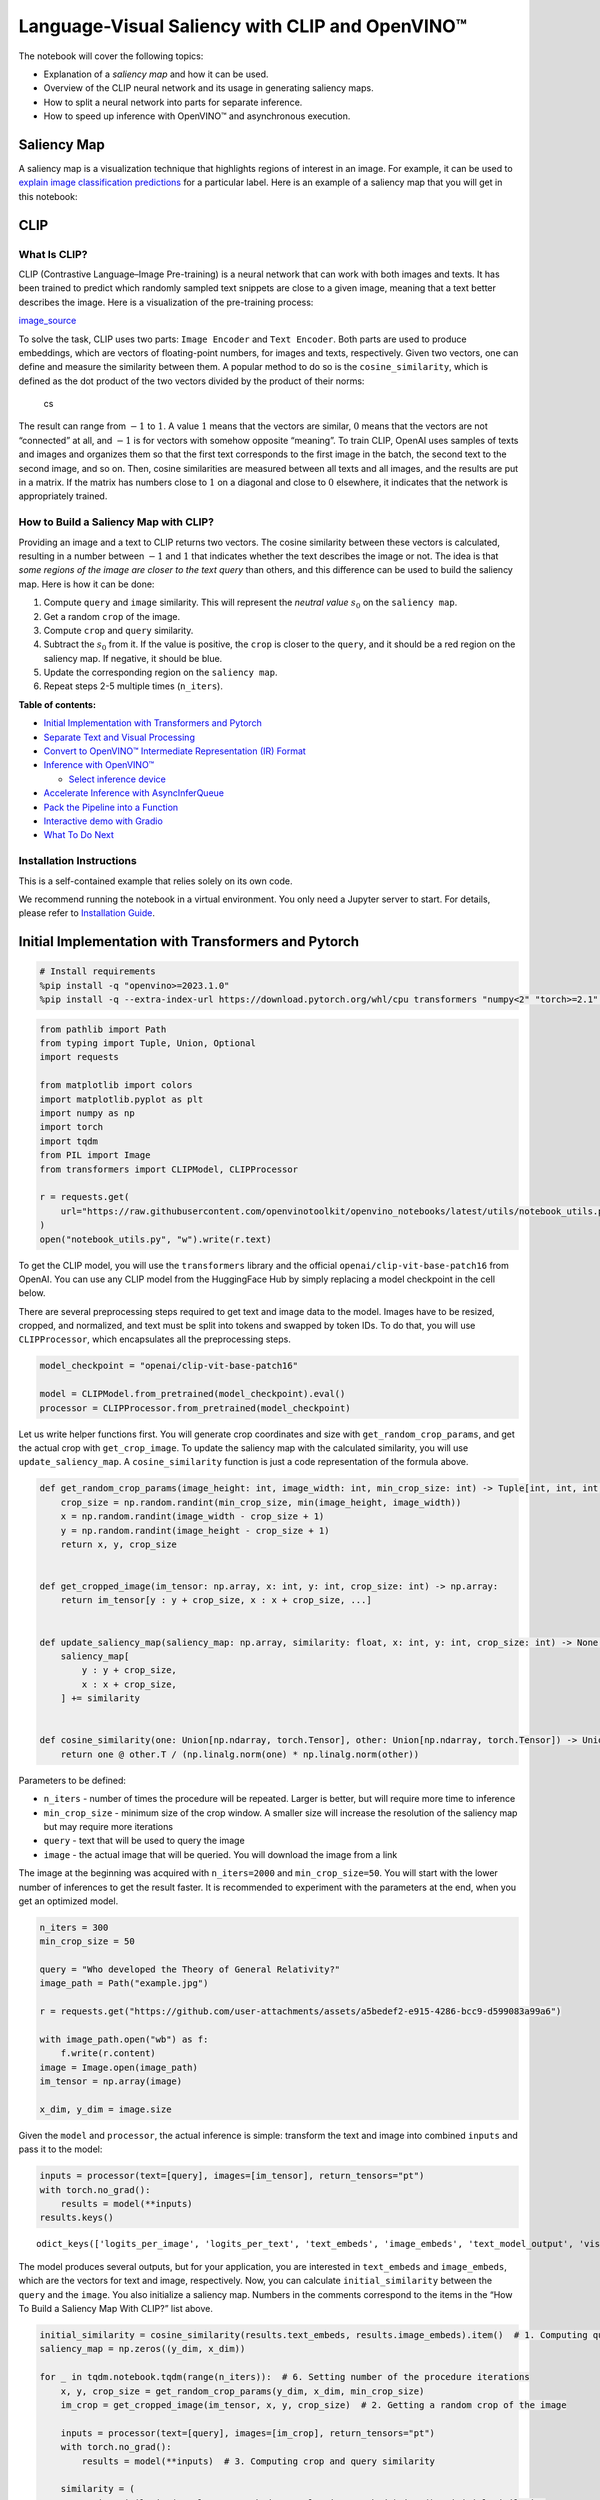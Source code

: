 Language-Visual Saliency with CLIP and OpenVINO™
================================================

The notebook will cover the following topics:

-  Explanation of a *saliency map* and how it can be used.
-  Overview of the CLIP neural network and its usage in generating
   saliency maps.
-  How to split a neural network into parts for separate inference.
-  How to speed up inference with OpenVINO™ and asynchronous execution.

Saliency Map
------------

A saliency map is a visualization technique that highlights regions of
interest in an image. For example, it can be used to `explain image
classification
predictions <https://academic.oup.com/mnras/article/511/4/5032/6529251#389668570>`__
for a particular label. Here is an example of a saliency map that you
will get in this notebook:

|image0|

CLIP
----

What Is CLIP?
~~~~~~~~~~~~~

CLIP (Contrastive Language–Image Pre-training) is a neural network that
can work with both images and texts. It has been trained to predict
which randomly sampled text snippets are close to a given image, meaning
that a text better describes the image. Here is a visualization of the
pre-training process:

|image1| `image_source <https://openai.com/blog/clip/>`__

To solve the task, CLIP uses two parts: ``Image Encoder`` and
``Text Encoder``. Both parts are used to produce embeddings, which are
vectors of floating-point numbers, for images and texts, respectively.
Given two vectors, one can define and measure the similarity between
them. A popular method to do so is the ``cosine_similarity``, which is
defined as the dot product of the two vectors divided by the product of
their norms:

.. figure:: https://user-images.githubusercontent.com/29454499/218972165-f61a82f2-9711-4ce6-84b5-58fdd1d80d10.png
   :alt: cs

   cs

The result can range from :math:`-1` to :math:`1`. A value :math:`1`
means that the vectors are similar, :math:`0` means that the vectors are
not “connected” at all, and :math:`-1` is for vectors with somehow
opposite “meaning”. To train CLIP, OpenAI uses samples of texts and
images and organizes them so that the first text corresponds to the
first image in the batch, the second text to the second image, and so
on. Then, cosine similarities are measured between all texts and all
images, and the results are put in a matrix. If the matrix has numbers
close to :math:`1` on a diagonal and close to :math:`0` elsewhere, it
indicates that the network is appropriately trained.

How to Build a Saliency Map with CLIP?
~~~~~~~~~~~~~~~~~~~~~~~~~~~~~~~~~~~~~~

Providing an image and a text to CLIP returns two vectors. The cosine
similarity between these vectors is calculated, resulting in a number
between :math:`-1` and :math:`1` that indicates whether the text
describes the image or not. The idea is that *some regions of the image
are closer to the text query* than others, and this difference can be
used to build the saliency map. Here is how it can be done:

1. Compute ``query`` and ``image`` similarity. This will represent the
   *neutral value* :math:`s_0` on the ``saliency map``.
2. Get a random ``crop`` of the image.
3. Compute ``crop`` and ``query`` similarity.
4. Subtract the :math:`s_0` from it. If the value is positive, the
   ``crop`` is closer to the ``query``, and it should be a red region on
   the saliency map. If negative, it should be blue.
5. Update the corresponding region on the ``saliency map``.
6. Repeat steps 2-5 multiple times (``n_iters``).


**Table of contents:**


-  `Initial Implementation with Transformers and
   Pytorch <#initial-implementation-with-transformers-and-pytorch>`__
-  `Separate Text and Visual
   Processing <#separate-text-and-visual-processing>`__
-  `Convert to OpenVINO™ Intermediate Representation (IR)
   Format <#convert-to-openvino-intermediate-representation-ir-format>`__
-  `Inference with OpenVINO™ <#inference-with-openvino>`__

   -  `Select inference device <#select-inference-device>`__

-  `Accelerate Inference with
   AsyncInferQueue <#accelerate-inference-with-asyncinferqueue>`__
-  `Pack the Pipeline into a
   Function <#pack-the-pipeline-into-a-function>`__
-  `Interactive demo with Gradio <#interactive-demo-with-gradio>`__
-  `What To Do Next <#what-to-do-next>`__

Installation Instructions
~~~~~~~~~~~~~~~~~~~~~~~~~

This is a self-contained example that relies solely on its own code.

We recommend running the notebook in a virtual environment. You only
need a Jupyter server to start. For details, please refer to
`Installation
Guide <https://github.com/openvinotoolkit/openvino_notebooks/blob/latest/README.md#-installation-guide>`__.

.. |image0| image:: https://user-images.githubusercontent.com/29454499/218967961-9858efd5-fff2-4eb0-bde9-60852f4b31cb.JPG
.. |image1| image:: https://openaiassets.blob.core.windows.net/$web/clip/draft/20210104b/overview-a.svg

Initial Implementation with Transformers and Pytorch
----------------------------------------------------



.. code:: ipython3

    # Install requirements
    %pip install -q "openvino>=2023.1.0"
    %pip install -q --extra-index-url https://download.pytorch.org/whl/cpu transformers "numpy<2" "torch>=2.1" "gradio>=4.19"

.. code:: ipython3

    from pathlib import Path
    from typing import Tuple, Union, Optional
    import requests
    
    from matplotlib import colors
    import matplotlib.pyplot as plt
    import numpy as np
    import torch
    import tqdm
    from PIL import Image
    from transformers import CLIPModel, CLIPProcessor
    
    r = requests.get(
        url="https://raw.githubusercontent.com/openvinotoolkit/openvino_notebooks/latest/utils/notebook_utils.py",
    )
    open("notebook_utils.py", "w").write(r.text)

To get the CLIP model, you will use the ``transformers`` library and the
official ``openai/clip-vit-base-patch16`` from OpenAI. You can use any
CLIP model from the HuggingFace Hub by simply replacing a model
checkpoint in the cell below.

There are several preprocessing steps required to get text and image
data to the model. Images have to be resized, cropped, and normalized,
and text must be split into tokens and swapped by token IDs. To do that,
you will use ``CLIPProcessor``, which encapsulates all the preprocessing
steps.

.. code:: ipython3

    model_checkpoint = "openai/clip-vit-base-patch16"
    
    model = CLIPModel.from_pretrained(model_checkpoint).eval()
    processor = CLIPProcessor.from_pretrained(model_checkpoint)

Let us write helper functions first. You will generate crop coordinates
and size with ``get_random_crop_params``, and get the actual crop with
``get_crop_image``. To update the saliency map with the calculated
similarity, you will use ``update_saliency_map``. A
``cosine_similarity`` function is just a code representation of the
formula above.

.. code:: ipython3

    def get_random_crop_params(image_height: int, image_width: int, min_crop_size: int) -> Tuple[int, int, int, int]:
        crop_size = np.random.randint(min_crop_size, min(image_height, image_width))
        x = np.random.randint(image_width - crop_size + 1)
        y = np.random.randint(image_height - crop_size + 1)
        return x, y, crop_size
    
    
    def get_cropped_image(im_tensor: np.array, x: int, y: int, crop_size: int) -> np.array:
        return im_tensor[y : y + crop_size, x : x + crop_size, ...]
    
    
    def update_saliency_map(saliency_map: np.array, similarity: float, x: int, y: int, crop_size: int) -> None:
        saliency_map[
            y : y + crop_size,
            x : x + crop_size,
        ] += similarity
    
    
    def cosine_similarity(one: Union[np.ndarray, torch.Tensor], other: Union[np.ndarray, torch.Tensor]) -> Union[np.ndarray, torch.Tensor]:
        return one @ other.T / (np.linalg.norm(one) * np.linalg.norm(other))

Parameters to be defined:

-  ``n_iters`` - number of times the procedure will be repeated. Larger
   is better, but will require more time to inference
-  ``min_crop_size`` - minimum size of the crop window. A smaller size
   will increase the resolution of the saliency map but may require more
   iterations
-  ``query`` - text that will be used to query the image
-  ``image`` - the actual image that will be queried. You will download
   the image from a link

The image at the beginning was acquired with ``n_iters=2000`` and
``min_crop_size=50``. You will start with the lower number of inferences
to get the result faster. It is recommended to experiment with the
parameters at the end, when you get an optimized model.

.. code:: ipython3

    n_iters = 300
    min_crop_size = 50
    
    query = "Who developed the Theory of General Relativity?"
    image_path = Path("example.jpg")
    
    r = requests.get("https://github.com/user-attachments/assets/a5bedef2-e915-4286-bcc9-d599083a99a6")
    
    with image_path.open("wb") as f:
        f.write(r.content)
    image = Image.open(image_path)
    im_tensor = np.array(image)
    
    x_dim, y_dim = image.size

Given the ``model`` and ``processor``, the actual inference is simple:
transform the text and image into combined ``inputs`` and pass it to the
model:

.. code:: ipython3

    inputs = processor(text=[query], images=[im_tensor], return_tensors="pt")
    with torch.no_grad():
        results = model(**inputs)
    results.keys()




.. parsed-literal::

    odict_keys(['logits_per_image', 'logits_per_text', 'text_embeds', 'image_embeds', 'text_model_output', 'vision_model_output'])



The model produces several outputs, but for your application, you are
interested in ``text_embeds`` and ``image_embeds``, which are the
vectors for text and image, respectively. Now, you can calculate
``initial_similarity`` between the ``query`` and the ``image``. You also
initialize a saliency map. Numbers in the comments correspond to the
items in the “How To Build a Saliency Map With CLIP?” list above.

.. code:: ipython3

    initial_similarity = cosine_similarity(results.text_embeds, results.image_embeds).item()  # 1. Computing query and image similarity
    saliency_map = np.zeros((y_dim, x_dim))
    
    for _ in tqdm.notebook.tqdm(range(n_iters)):  # 6. Setting number of the procedure iterations
        x, y, crop_size = get_random_crop_params(y_dim, x_dim, min_crop_size)
        im_crop = get_cropped_image(im_tensor, x, y, crop_size)  # 2. Getting a random crop of the image
    
        inputs = processor(text=[query], images=[im_crop], return_tensors="pt")
        with torch.no_grad():
            results = model(**inputs)  # 3. Computing crop and query similarity
    
        similarity = (
            cosine_similarity(results.text_embeds, results.image_embeds).item() - initial_similarity
        )  # 4. Subtracting query and image similarity from crop and query similarity
        update_saliency_map(saliency_map, similarity, x, y, crop_size)  # 5. Updating the region on the saliency map



.. parsed-literal::

      0%|          | 0/300 [00:00<?, ?it/s]


To visualize the resulting saliency map, you can use ``matplotlib``:

.. code:: ipython3

    plt.figure(dpi=150)
    plt.imshow(saliency_map, norm=colors.TwoSlopeNorm(vcenter=0), cmap="jet")
    plt.colorbar(location="bottom")
    plt.title(f'Query: "{query}"')
    plt.axis("off")
    plt.show()



.. image:: clip-language-saliency-map-with-output_files/clip-language-saliency-map-with-output_15_0.png


The result map is not as smooth as in the example picture because of the
lower number of iterations. However, the same red and blue areas are
clearly visible.

Let us overlay the saliency map on the image:

.. code:: ipython3

    def plot_saliency_map(image_tensor: np.ndarray, saliency_map: np.ndarray, query: Optional[str]) -> None:
        fig = plt.figure(dpi=150)
        plt.imshow(image_tensor)
        plt.imshow(
            saliency_map,
            norm=colors.TwoSlopeNorm(vcenter=0),
            cmap="jet",
            alpha=0.5,  # make saliency map trasparent to see original picture
        )
        if query:
            plt.title(f'Query: "{query}"')
        plt.axis("off")
        return fig
    
    
    plot_saliency_map(im_tensor, saliency_map, query);



.. image:: clip-language-saliency-map-with-output_files/clip-language-saliency-map-with-output_17_0.png


Separate Text and Visual Processing
-----------------------------------



The code above is functional, but there are some repeated computations
that can be avoided. The text embedding can be computed once because it
does not depend on the input image. This separation will also be useful
in the future. The initial preparation will remain the same since you
still need to compute the similarity between the text and the full
image. After that, the ``get_image_features`` method could be used to
obtain embeddings for the cropped images.

.. code:: ipython3

    inputs = processor(text=[query], images=[im_tensor], return_tensors="pt")
    with torch.no_grad():
        results = model(**inputs)
    text_embeds = results.text_embeds  # save text embeddings to use them later
    
    initial_similarity = cosine_similarity(text_embeds, results.image_embeds).item()
    saliency_map = np.zeros((y_dim, x_dim))
    
    for _ in tqdm.notebook.tqdm(range(n_iters)):
        x, y, crop_size = get_random_crop_params(y_dim, x_dim, min_crop_size)
        im_crop = get_cropped_image(im_tensor, x, y, crop_size)
    
        image_inputs = processor(images=[im_crop], return_tensors="pt")  # crop preprocessing
        with torch.no_grad():
            image_embeds = model.get_image_features(**image_inputs)  # calculate image embeddings only
    
        similarity = cosine_similarity(text_embeds, image_embeds).item() - initial_similarity
        update_saliency_map(saliency_map, similarity, x, y, crop_size)
    
    plot_saliency_map(im_tensor, saliency_map, query);



.. parsed-literal::

      0%|          | 0/300 [00:00<?, ?it/s]



.. image:: clip-language-saliency-map-with-output_files/clip-language-saliency-map-with-output_19_1.png


The result might be slightly different because you use random crops to
build a saliency map.

Convert to OpenVINO™ Intermediate Representation (IR) Format
------------------------------------------------------------



The process of building a saliency map can be quite time-consuming. To
speed it up, you will use OpenVINO. OpenVINO is an inference framework
designed to run pre-trained neural networks efficiently. One way to use
it is to convert a model from its original framework representation to
an OpenVINO Intermediate Representation (IR) format and then load it for
inference. The model currently uses PyTorch. To get an IR, you need to
use Model Conversion API. ``ov.convert_model`` function accepts PyTorch
model object and example input and converts it to OpenVINO Model
instance, that ready to load on device using ``ov.compile_model`` or can
be saved on disk using ``ov.save_model``. To separate model on text and
image parts, we overload forward method with ``get_text_features`` and
``get_image_features`` methods respectively. Internally, PyTorch
conversion to OpenVINO involves TorchScript tracing. For achieving
better conversion results, we need to guarantee that model can be
successfully traced. ``model.config.torchscript = True`` parameters
allows to prepare HuggingFace models for TorchScript tracing. More
details about that can be found in HuggingFace Transformers
`documentation <https://huggingface.co/docs/transformers/torchscript>`__

.. code:: ipython3

    import openvino as ov
    
    model_name = model_checkpoint.split("/")[-1]
    
    model.config.torchscript = True
    model.forward = model.get_text_features
    text_ov_model = ov.convert_model(
        model,
        example_input={
            "input_ids": inputs.input_ids,
            "attention_mask": inputs.attention_mask,
        },
    )
    
    # get image size after preprocessing from the processor
    crops_info = processor.image_processor.crop_size.values() if hasattr(processor, "image_processor") else processor.feature_extractor.crop_size.values()
    model.forward = model.get_image_features
    image_ov_model = ov.convert_model(
        model,
        example_input={"pixel_values": inputs.pixel_values},
        input=[1, 3, *crops_info],
    )
    
    ov_dir = Path("ir")
    ov_dir.mkdir(exist_ok=True)
    text_model_path = ov_dir / f"{model_name}_text.xml"
    image_model_path = ov_dir / f"{model_name}_image.xml"
    
    # write resulting models on disk
    ov.save_model(text_ov_model, text_model_path)
    ov.save_model(image_ov_model, image_model_path)


.. parsed-literal::

    WARNING:tensorflow:Please fix your imports. Module tensorflow.python.training.tracking.base has been moved to tensorflow.python.trackable.base. The old module will be deleted in version 2.11.


.. parsed-literal::

    [ WARNING ]  Please fix your imports. Module %s has been moved to %s. The old module will be deleted in version %s.


.. parsed-literal::

    INFO:nncf:NNCF initialized successfully. Supported frameworks detected: torch, tensorflow, onnx, openvino
    huggingface/tokenizers: The current process just got forked, after parallelism has already been used. Disabling parallelism to avoid deadlocks...
    To disable this warning, you can either:
    	- Avoid using `tokenizers` before the fork if possible
    	- Explicitly set the environment variable TOKENIZERS_PARALLELISM=(true | false)
    huggingface/tokenizers: The current process just got forked, after parallelism has already been used. Disabling parallelism to avoid deadlocks...
    To disable this warning, you can either:
    	- Avoid using `tokenizers` before the fork if possible
    	- Explicitly set the environment variable TOKENIZERS_PARALLELISM=(true | false)
    huggingface/tokenizers: The current process just got forked, after parallelism has already been used. Disabling parallelism to avoid deadlocks...
    To disable this warning, you can either:
    	- Avoid using `tokenizers` before the fork if possible
    	- Explicitly set the environment variable TOKENIZERS_PARALLELISM=(true | false)


.. parsed-literal::

    No CUDA runtime is found, using CUDA_HOME='/usr/local/cuda'
    /home/ea/work/ov_venv/lib/python3.8/site-packages/transformers/models/clip/modeling_clip.py:287: TracerWarning: Converting a tensor to a Python boolean might cause the trace to be incorrect. We can't record the data flow of Python values, so this value will be treated as a constant in the future. This means that the trace might not generalize to other inputs!
      if attn_weights.size() != (bsz * self.num_heads, tgt_len, src_len):
    /home/ea/work/ov_venv/lib/python3.8/site-packages/transformers/models/clip/modeling_clip.py:295: TracerWarning: Converting a tensor to a Python boolean might cause the trace to be incorrect. We can't record the data flow of Python values, so this value will be treated as a constant in the future. This means that the trace might not generalize to other inputs!
      if causal_attention_mask.size() != (bsz, 1, tgt_len, src_len):
    /home/ea/work/ov_venv/lib/python3.8/site-packages/transformers/models/clip/modeling_clip.py:304: TracerWarning: Converting a tensor to a Python boolean might cause the trace to be incorrect. We can't record the data flow of Python values, so this value will be treated as a constant in the future. This means that the trace might not generalize to other inputs!
      if attention_mask.size() != (bsz, 1, tgt_len, src_len):
    /home/ea/work/ov_venv/lib/python3.8/site-packages/transformers/models/clip/modeling_clip.py:327: TracerWarning: Converting a tensor to a Python boolean might cause the trace to be incorrect. We can't record the data flow of Python values, so this value will be treated as a constant in the future. This means that the trace might not generalize to other inputs!
      if attn_output.size() != (bsz * self.num_heads, tgt_len, self.head_dim):


Now, you have two separate models for text and images, stored on disk
and ready to be loaded and inferred with OpenVINO™.

Inference with OpenVINO™
------------------------



1. Create an instance of the ``Core`` object that will handle any
   interaction with OpenVINO runtime for you.
2. Use the ``core.read_model`` method to load the model into memory.
3. Compile the model with the ``core.compile_model`` method for a
   particular device to apply device-specific optimizations.
4. Use the compiled model for inference.

.. code:: ipython3

    core = ov.Core()
    
    text_model = core.read_model(text_model_path)
    image_model = core.read_model(image_model_path)

Select inference device
~~~~~~~~~~~~~~~~~~~~~~~



select device from dropdown list for running inference using OpenVINO

.. code:: ipython3

    from notebook_utils import device_widget
    
    device = device_widget()
    
    device




.. parsed-literal::

    Dropdown(description='Device:', index=2, options=('CPU', 'GPU', 'AUTO'), value='AUTO')



.. code:: ipython3

    text_model = core.compile_model(model=text_model, device_name=device.value)
    image_model = core.compile_model(model=image_model, device_name=device.value)

OpenVINO supports ``numpy.ndarray`` as an input type, so you change the
``return_tensors`` to ``np``. You also convert a transformers’
``BatchEncoding`` object to a python dictionary with input names as keys
and input tensors for values.

Once you have a compiled model, the inference is similar to Pytorch - a
compiled model is callable. Just pass input data to it. Inference
results are stored in the dictionary. Once you have a compiled model,
the inference process is mostly similar.

.. code:: ipython3

    text_inputs = dict(processor(text=[query], images=[im_tensor], return_tensors="np"))
    image_inputs = text_inputs.pop("pixel_values")
    
    text_embeds = text_model(text_inputs)[0]
    image_embeds = image_model(image_inputs)[0]
    
    initial_similarity = cosine_similarity(text_embeds, image_embeds)
    saliency_map = np.zeros((y_dim, x_dim))
    
    for _ in tqdm.notebook.tqdm(range(n_iters)):
        x, y, crop_size = get_random_crop_params(y_dim, x_dim, min_crop_size)
        im_crop = get_cropped_image(im_tensor, x, y, crop_size)
    
        image_inputs = processor(images=[im_crop], return_tensors="np").pixel_values
        image_embeds = image_model(image_inputs)[image_model.output()]
    
        similarity = cosine_similarity(text_embeds, image_embeds) - initial_similarity
        update_saliency_map(saliency_map, similarity, x, y, crop_size)
    
    plot_saliency_map(im_tensor, saliency_map, query);



.. parsed-literal::

      0%|          | 0/300 [00:00<?, ?it/s]



.. image:: clip-language-saliency-map-with-output_files/clip-language-saliency-map-with-output_29_1.png


Accelerate Inference with ``AsyncInferQueue``
---------------------------------------------



Up until now, the pipeline was synchronous, which means that the data
preparation, model input population, model inference, and output
processing is sequential. That is a simple, but not the most effective
way to organize an inference pipeline in your case. To utilize the
available resources more efficiently, you will use ``AsyncInferQueue``.
It can be instantiated with compiled model and a number of jobs -
parallel execution threads. If you do not pass a number of jobs or pass
``0``, then OpenVINO will pick the optimal number based on your device
and heuristics. After acquiring the inference queue, you have two jobs
to do:

-  Preprocess the data and push it to the inference queue. The
   preprocessing steps will remain the same
-  Tell the inference queue what to do with the model output after the
   inference is finished. It is represented by a python function called
   ``callback`` that takes an inference result and data that you passed
   to the inference queue along with the prepared input data

Everything else will be handled by the ``AsyncInferQueue`` instance.

There is another low-hanging bit of optimization. You are expecting many
inference requests for your image model at once and want the model to
process them as fast as possible. In other words - maximize the
**throughput**. To do that, you can recompile the model giving it the
performance hint.

.. code:: ipython3

    from typing import Dict, Any
    import openvino.properties.hint as hints
    
    
    image_model = core.read_model(image_model_path)
    
    image_model = core.compile_model(
        model=image_model,
        device_name=device.value,
        config={hints.performance_mode(): hints.PerformanceMode.THROUGHPUT},
    )

.. code:: ipython3

    text_inputs = dict(processor(text=[query], images=[im_tensor], return_tensors="np"))
    image_inputs = text_inputs.pop("pixel_values")
    
    text_embeds = text_model(text_inputs)[text_model.output()]
    image_embeds = image_model(image_inputs)[image_model.output()]
    
    initial_similarity = cosine_similarity(text_embeds, image_embeds)
    saliency_map = np.zeros((y_dim, x_dim))

Your callback should do the same thing that you did after inference in
the sync mode:

-  Pull the image embeddings from an inference request.
-  Compute cosine similarity between text and image embeddings.
-  Update saliency map based.

If you do not change the progress bar, it will show the progress of
pushing data to the inference queue. To track the actual progress, you
should pass a progress bar object and call ``update`` method after
``update_saliency_map`` call.

.. code:: ipython3

    def completion_callback(
        infer_request: ov.InferRequest,  # inferente result
        user_data: Dict[str, Any],  # data that you passed along with input pixel values
    ) -> None:
        pbar = user_data.pop("pbar")
    
        image_embeds = infer_request.get_output_tensor().data
        similarity = cosine_similarity(user_data.pop("text_embeds"), image_embeds) - user_data.pop("initial_similarity")
        update_saliency_map(**user_data, similarity=similarity)
    
        pbar.update(1)  # update the progress bar
    
    
    infer_queue = ov.AsyncInferQueue(image_model)
    infer_queue.set_callback(completion_callback)

.. code:: ipython3

    def infer(
        im_tensor,
        x_dim,
        y_dim,
        text_embeds,
        image_embeds,
        initial_similarity,
        saliency_map,
        query,
        n_iters,
        min_crop_size,
        _tqdm=tqdm.notebook.tqdm,
        include_query=True,
    ):
        with _tqdm(total=n_iters) as pbar:
            for _ in range(n_iters):
                x, y, crop_size = get_random_crop_params(y_dim, x_dim, min_crop_size)
                im_crop = get_cropped_image(im_tensor, x, y, crop_size)
    
                image_inputs = processor(images=[im_crop], return_tensors="np")
    
                # push data to the queue
                infer_queue.start_async(
                    # pass inference data as usual
                    image_inputs.pixel_values,
                    # the data that will be passed to the callback after the inference complete
                    {
                        "text_embeds": text_embeds,
                        "saliency_map": saliency_map,
                        "initial_similarity": initial_similarity,
                        "x": x,
                        "y": y,
                        "crop_size": crop_size,
                        "pbar": pbar,
                    },
                )
    
            # after you pushed all data to the queue you wait until all callbacks finished
            infer_queue.wait_all()
    
        return plot_saliency_map(im_tensor, saliency_map, query if include_query else None)
    
    
    infer(
        im_tensor,
        x_dim,
        y_dim,
        text_embeds,
        image_embeds,
        initial_similarity,
        saliency_map,
        query,
        n_iters,
        min_crop_size,
        _tqdm=tqdm.notebook.tqdm,
        include_query=True,
    );



.. parsed-literal::

      0%|          | 0/300 [00:00<?, ?it/s]



.. image:: clip-language-saliency-map-with-output_files/clip-language-saliency-map-with-output_35_1.png


Pack the Pipeline into a Function
---------------------------------



Let us wrap all code in the function and add a user interface to it.

.. code:: ipython3

    import ipywidgets as widgets
    
    
    def build_saliency_map(
        image: Image,
        query: str,
        n_iters: int = n_iters,
        min_crop_size=min_crop_size,
        _tqdm=tqdm.notebook.tqdm,
        include_query=True,
    ):
        x_dim, y_dim = image.size
        im_tensor = np.array(image)
    
        text_inputs = dict(processor(text=[query], images=[im_tensor], return_tensors="np"))
        image_inputs = text_inputs.pop("pixel_values")
    
        text_embeds = text_model(text_inputs)[text_model.output()]
        image_embeds = image_model(image_inputs)[image_model.output()]
    
        initial_similarity = cosine_similarity(text_embeds, image_embeds)
        saliency_map = np.zeros((y_dim, x_dim))
    
        return infer(
            im_tensor,
            x_dim,
            y_dim,
            text_embeds,
            image_embeds,
            initial_similarity,
            saliency_map,
            query,
            n_iters,
            min_crop_size,
            _tqdm=_tqdm,
            include_query=include_query,
        )

The first version will enable passing a link to the image, as you have
done so far in the notebook.

.. code:: ipython3

    n_iters_widget = widgets.BoundedIntText(
        value=n_iters,
        min=1,
        max=10000,
        description="n_iters",
    )
    min_crop_size_widget = widgets.IntSlider(
        value=min_crop_size,
        min=1,
        max=200,
        description="min_crop_size",
    )
    
    
    @widgets.interact_manual(image_link="", query="", n_iters=n_iters_widget, min_crop_size=min_crop_size_widget)
    def build_saliency_map_from_image_link(
        image_link: str,
        query: str,
        n_iters: int,
        min_crop_size: int,
    ) -> None:
        try:
            image_bytes = requests.get(image_link, stream=True).raw
        except requests.RequestException as e:
            print(f"Cannot load image from link: {image_link}\nException: {e}")
            return
    
        image = Image.open(image_bytes)
        image = image.convert("RGB")  # remove transparency channel or convert grayscale 1 channel to 3 channels
    
        build_saliency_map(image, query, n_iters, min_crop_size)



.. parsed-literal::

    interactive(children=(Text(value='', continuous_update=False, description='image_link'), Text(value='', contin…


The second version will enable loading the image from your computer.

.. code:: ipython3

    import io
    
    
    load_file_widget = widgets.FileUpload(
        accept="image/*",
        multiple=False,
        description="Image file",
    )
    
    
    @widgets.interact_manual(
        file=load_file_widget,
        query="",
        n_iters=n_iters_widget,
        min_crop_size=min_crop_size_widget,
    )
    def build_saliency_map_from_file(
        file: Path,
        query: str = "",
        n_iters: int = 2000,
        min_crop_size: int = 50,
    ) -> None:
        image_bytes = io.BytesIO(file[0]["content"])
        try:
            image = Image.open(image_bytes)
        except Exception as e:
            print(f"Cannot load the image: {e}")
            return
    
        image = image.convert("RGB")
    
        build_saliency_map(image, query, n_iters, min_crop_size)



.. parsed-literal::

    interactive(children=(FileUpload(value=(), accept='image/*', description='Image file'), Text(value='', continu…


Interactive demo with Gradio
----------------------------



.. code:: ipython3

    if not Path("gradio_helper.py").exists():
        r = requests.get(url="https://raw.githubusercontent.com/openvinotoolkit/openvino_notebooks/latest/notebooks/clip-language-saliency-map/gradio_helper.py")
        open("gradio_helper.py", "w").write(r.text)
    
    from gradio_helper import make_demo
    
    demo = make_demo(build_saliency_map)
    
    try:
        demo.queue().launch(debug=False)
    except Exception:
        demo.queue().launch(share=True, debug=False)
    # if you are launching remotely, specify server_name and server_port
    # demo.launch(server_name='your server name', server_port='server port in int')
    # Read more in the docs: https://gradio.app/docs/


.. parsed-literal::

    Running on local URL:  http://127.0.0.1:7860
    
    To create a public link, set `share=True` in `launch()`.








What To Do Next
---------------



Now that you have a convenient interface and accelerated inference, you
can explore the CLIP capabilities further. For example:

-  Can CLIP read? Can it detect text regions in general and specific
   words on the image?
-  Which famous people and places does CLIP know?
-  Can CLIP identify places on a map? Or planets, stars, and
   constellations?
-  Explore different CLIP models from HuggingFace Hub: just change the
   ``model_checkpoint`` at the beginning of the notebook.
-  Add batch processing to the pipeline: modify
   ``get_random_crop_params``, ``get_cropped_image`` and
   ``update_saliency_map`` functions to process multiple crop images at
   once and accelerate the pipeline even more.
-  Optimize models with
   `NNCF <https://docs.openvino.ai/2024/openvino-workflow/model-optimization-guide/quantizing-models-post-training/basic-quantization-flow.html>`__
   to get further acceleration. You can find example how to quantize
   CLIP model in `this
   notebook <clip-zero-shot-image-classification-with-output.html>`__
